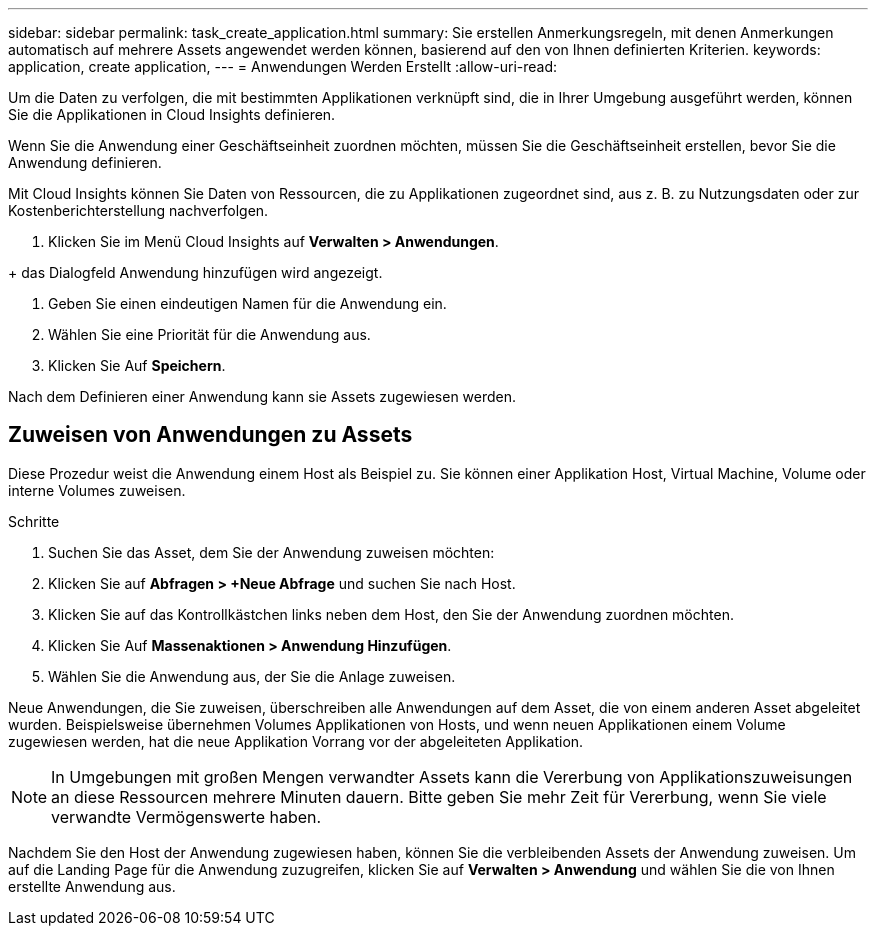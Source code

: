 ---
sidebar: sidebar 
permalink: task_create_application.html 
summary: Sie erstellen Anmerkungsregeln, mit denen Anmerkungen automatisch auf mehrere Assets angewendet werden können, basierend auf den von Ihnen definierten Kriterien. 
keywords: application, create application, 
---
= Anwendungen Werden Erstellt
:allow-uri-read: 


[role="lead"]
Um die Daten zu verfolgen, die mit bestimmten Applikationen verknüpft sind, die in Ihrer Umgebung ausgeführt werden, können Sie die Applikationen in Cloud Insights definieren.

Wenn Sie die Anwendung einer Geschäftseinheit zuordnen möchten, müssen Sie die Geschäftseinheit erstellen, bevor Sie die Anwendung definieren.

Mit Cloud Insights können Sie Daten von Ressourcen, die zu Applikationen zugeordnet sind, aus z. B. zu Nutzungsdaten oder zur Kostenberichterstellung nachverfolgen.

. Klicken Sie im Menü Cloud Insights auf *Verwalten > Anwendungen*.

+ das Dialogfeld Anwendung hinzufügen wird angezeigt.

. Geben Sie einen eindeutigen Namen für die Anwendung ein.
. Wählen Sie eine Priorität für die Anwendung aus.
. Klicken Sie Auf *Speichern*.


Nach dem Definieren einer Anwendung kann sie Assets zugewiesen werden.



== Zuweisen von Anwendungen zu Assets

Diese Prozedur weist die Anwendung einem Host als Beispiel zu. Sie können einer Applikation Host, Virtual Machine, Volume oder interne Volumes zuweisen.

.Schritte
. Suchen Sie das Asset, dem Sie der Anwendung zuweisen möchten:
. Klicken Sie auf *Abfragen > +Neue Abfrage* und suchen Sie nach Host.
. Klicken Sie auf das Kontrollkästchen links neben dem Host, den Sie der Anwendung zuordnen möchten.
. Klicken Sie Auf *Massenaktionen > Anwendung Hinzufügen*.
. Wählen Sie die Anwendung aus, der Sie die Anlage zuweisen.


Neue Anwendungen, die Sie zuweisen, überschreiben alle Anwendungen auf dem Asset, die von einem anderen Asset abgeleitet wurden. Beispielsweise übernehmen Volumes Applikationen von Hosts, und wenn neuen Applikationen einem Volume zugewiesen werden, hat die neue Applikation Vorrang vor der abgeleiteten Applikation.


NOTE: In Umgebungen mit großen Mengen verwandter Assets kann die Vererbung von Applikationszuweisungen an diese Ressourcen mehrere Minuten dauern. Bitte geben Sie mehr Zeit für Vererbung, wenn Sie viele verwandte Vermögenswerte haben.

Nachdem Sie den Host der Anwendung zugewiesen haben, können Sie die verbleibenden Assets der Anwendung zuweisen. Um auf die Landing Page für die Anwendung zuzugreifen, klicken Sie auf *Verwalten > Anwendung* und wählen Sie die von Ihnen erstellte Anwendung aus.
